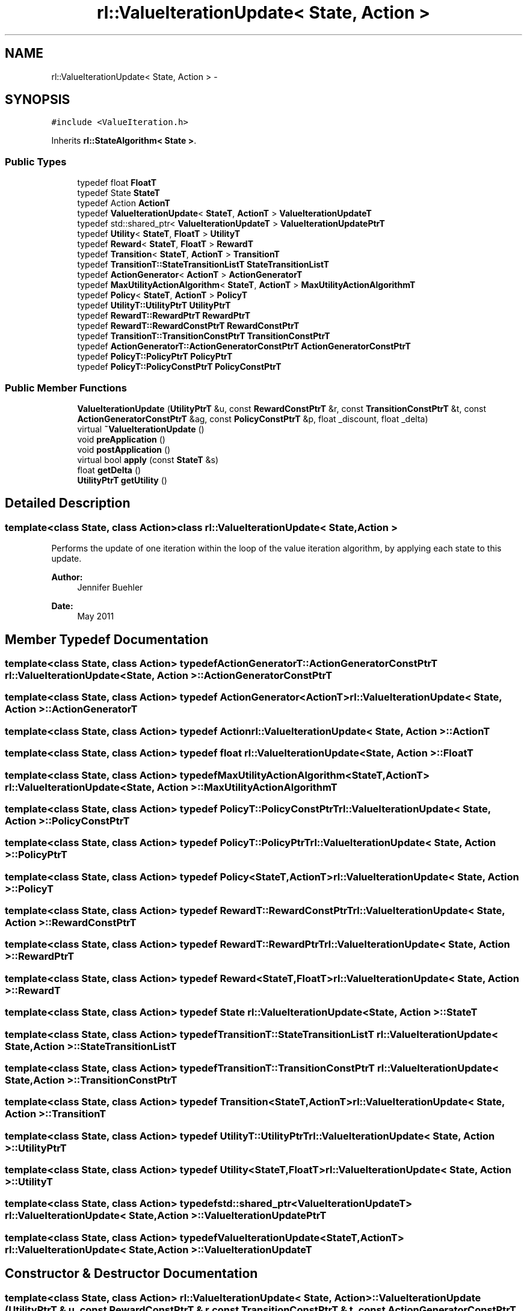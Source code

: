 .TH "rl::ValueIterationUpdate< State, Action >" 3 "Wed Oct 28 2015" "LearningAlgorithms" \" -*- nroff -*-
.ad l
.nh
.SH NAME
rl::ValueIterationUpdate< State, Action > \- 
.SH SYNOPSIS
.br
.PP
.PP
\fC#include <ValueIteration\&.h>\fP
.PP
Inherits \fBrl::StateAlgorithm< State >\fP\&.
.SS "Public Types"

.in +1c
.ti -1c
.RI "typedef float \fBFloatT\fP"
.br
.ti -1c
.RI "typedef State \fBStateT\fP"
.br
.ti -1c
.RI "typedef Action \fBActionT\fP"
.br
.ti -1c
.RI "typedef \fBValueIterationUpdate\fP< \fBStateT\fP, \fBActionT\fP > \fBValueIterationUpdateT\fP"
.br
.ti -1c
.RI "typedef std::shared_ptr< \fBValueIterationUpdateT\fP > \fBValueIterationUpdatePtrT\fP"
.br
.ti -1c
.RI "typedef \fBUtility\fP< \fBStateT\fP, \fBFloatT\fP > \fBUtilityT\fP"
.br
.ti -1c
.RI "typedef \fBReward\fP< \fBStateT\fP, \fBFloatT\fP > \fBRewardT\fP"
.br
.ti -1c
.RI "typedef \fBTransition\fP< \fBStateT\fP, \fBActionT\fP > \fBTransitionT\fP"
.br
.ti -1c
.RI "typedef \fBTransitionT::StateTransitionListT\fP \fBStateTransitionListT\fP"
.br
.ti -1c
.RI "typedef \fBActionGenerator\fP< \fBActionT\fP > \fBActionGeneratorT\fP"
.br
.ti -1c
.RI "typedef \fBMaxUtilityActionAlgorithm\fP< \fBStateT\fP, \fBActionT\fP > \fBMaxUtilityActionAlgorithmT\fP"
.br
.ti -1c
.RI "typedef \fBPolicy\fP< \fBStateT\fP, \fBActionT\fP > \fBPolicyT\fP"
.br
.ti -1c
.RI "typedef \fBUtilityT::UtilityPtrT\fP \fBUtilityPtrT\fP"
.br
.ti -1c
.RI "typedef \fBRewardT::RewardPtrT\fP \fBRewardPtrT\fP"
.br
.ti -1c
.RI "typedef \fBRewardT::RewardConstPtrT\fP \fBRewardConstPtrT\fP"
.br
.ti -1c
.RI "typedef \fBTransitionT::TransitionConstPtrT\fP \fBTransitionConstPtrT\fP"
.br
.ti -1c
.RI "typedef \fBActionGeneratorT::ActionGeneratorConstPtrT\fP \fBActionGeneratorConstPtrT\fP"
.br
.ti -1c
.RI "typedef \fBPolicyT::PolicyPtrT\fP \fBPolicyPtrT\fP"
.br
.ti -1c
.RI "typedef \fBPolicyT::PolicyConstPtrT\fP \fBPolicyConstPtrT\fP"
.br
.in -1c
.SS "Public Member Functions"

.in +1c
.ti -1c
.RI "\fBValueIterationUpdate\fP (\fBUtilityPtrT\fP &u, const \fBRewardConstPtrT\fP &r, const \fBTransitionConstPtrT\fP &t, const \fBActionGeneratorConstPtrT\fP &ag, const \fBPolicyConstPtrT\fP &p, float _discount, float _delta)"
.br
.ti -1c
.RI "virtual \fB~ValueIterationUpdate\fP ()"
.br
.ti -1c
.RI "void \fBpreApplication\fP ()"
.br
.ti -1c
.RI "void \fBpostApplication\fP ()"
.br
.ti -1c
.RI "virtual bool \fBapply\fP (const \fBStateT\fP &s)"
.br
.ti -1c
.RI "float \fBgetDelta\fP ()"
.br
.ti -1c
.RI "\fBUtilityPtrT\fP \fBgetUtility\fP ()"
.br
.in -1c
.SH "Detailed Description"
.PP 

.SS "template<class State, class Action>class rl::ValueIterationUpdate< State, Action >"
Performs the update of one iteration within the loop of the value iteration algorithm, by applying each state to this update\&. 
.PP
\fBAuthor:\fP
.RS 4
Jennifer Buehler 
.RE
.PP
\fBDate:\fP
.RS 4
May 2011 
.RE
.PP

.SH "Member Typedef Documentation"
.PP 
.SS "template<class State, class Action> typedef \fBActionGeneratorT::ActionGeneratorConstPtrT\fP \fBrl::ValueIterationUpdate\fP< State, Action >::\fBActionGeneratorConstPtrT\fP"

.SS "template<class State, class Action> typedef \fBActionGenerator\fP<\fBActionT\fP> \fBrl::ValueIterationUpdate\fP< State, Action >::\fBActionGeneratorT\fP"

.SS "template<class State, class Action> typedef Action \fBrl::ValueIterationUpdate\fP< State, Action >::\fBActionT\fP"

.SS "template<class State, class Action> typedef float \fBrl::ValueIterationUpdate\fP< State, Action >::\fBFloatT\fP"

.SS "template<class State, class Action> typedef \fBMaxUtilityActionAlgorithm\fP<\fBStateT\fP,\fBActionT\fP> \fBrl::ValueIterationUpdate\fP< State, Action >::\fBMaxUtilityActionAlgorithmT\fP"

.SS "template<class State, class Action> typedef \fBPolicyT::PolicyConstPtrT\fP \fBrl::ValueIterationUpdate\fP< State, Action >::\fBPolicyConstPtrT\fP"

.SS "template<class State, class Action> typedef \fBPolicyT::PolicyPtrT\fP \fBrl::ValueIterationUpdate\fP< State, Action >::\fBPolicyPtrT\fP"

.SS "template<class State, class Action> typedef \fBPolicy\fP<\fBStateT\fP,\fBActionT\fP> \fBrl::ValueIterationUpdate\fP< State, Action >::\fBPolicyT\fP"

.SS "template<class State, class Action> typedef \fBRewardT::RewardConstPtrT\fP \fBrl::ValueIterationUpdate\fP< State, Action >::\fBRewardConstPtrT\fP"

.SS "template<class State, class Action> typedef \fBRewardT::RewardPtrT\fP \fBrl::ValueIterationUpdate\fP< State, Action >::\fBRewardPtrT\fP"

.SS "template<class State, class Action> typedef \fBReward\fP<\fBStateT\fP,\fBFloatT\fP> \fBrl::ValueIterationUpdate\fP< State, Action >::\fBRewardT\fP"

.SS "template<class State, class Action> typedef State \fBrl::ValueIterationUpdate\fP< State, Action >::\fBStateT\fP"

.SS "template<class State, class Action> typedef \fBTransitionT::StateTransitionListT\fP \fBrl::ValueIterationUpdate\fP< State, Action >::\fBStateTransitionListT\fP"

.SS "template<class State, class Action> typedef \fBTransitionT::TransitionConstPtrT\fP \fBrl::ValueIterationUpdate\fP< State, Action >::\fBTransitionConstPtrT\fP"

.SS "template<class State, class Action> typedef \fBTransition\fP<\fBStateT\fP,\fBActionT\fP> \fBrl::ValueIterationUpdate\fP< State, Action >::\fBTransitionT\fP"

.SS "template<class State, class Action> typedef \fBUtilityT::UtilityPtrT\fP \fBrl::ValueIterationUpdate\fP< State, Action >::\fBUtilityPtrT\fP"

.SS "template<class State, class Action> typedef \fBUtility\fP<\fBStateT\fP,\fBFloatT\fP> \fBrl::ValueIterationUpdate\fP< State, Action >::\fBUtilityT\fP"

.SS "template<class State, class Action> typedef std::shared_ptr<\fBValueIterationUpdateT\fP> \fBrl::ValueIterationUpdate\fP< State, Action >::\fBValueIterationUpdatePtrT\fP"

.SS "template<class State, class Action> typedef \fBValueIterationUpdate\fP<\fBStateT\fP,\fBActionT\fP> \fBrl::ValueIterationUpdate\fP< State, Action >::\fBValueIterationUpdateT\fP"

.SH "Constructor & Destructor Documentation"
.PP 
.SS "template<class State, class Action> \fBrl::ValueIterationUpdate\fP< State, Action >::\fBValueIterationUpdate\fP (\fBUtilityPtrT\fP & u, const \fBRewardConstPtrT\fP & r, const \fBTransitionConstPtrT\fP & t, const \fBActionGeneratorConstPtrT\fP & ag, const \fBPolicyConstPtrT\fP & p, float _discount, float _delta)\fC [inline]\fP"

.PP
\fBParameters:\fP
.RS 4
\fIu\fP correctly initialised (but still empty/unlearned) model of utility\&. 
.br
\fIr\fP correctly initialised model of reward\&. 
.br
\fIt\fP correctly initialised transition model\&. 
.br
\fIag\fP action generator (generates all possible actions) for domain\&. If this object is NULL, the policy is fixed, and parameter policy MUST be non-NULL! Responsibility of ojbect is passed\&. 
.br
\fIp\fP policy for domain\&. If this object is NULL, the policy is NOT fixed, and parameter ag (\fBActionGenerator\fP) MUST be non-NULL! 
.br
\fI_discount\fP discount factor 
.br
\fI_delta\fP starting value for maximum change in the utility of any state\&. If utility change for a state exceeds this value, it is updated to the new utility change\&. The changed delta value after applying all states can be retrieved with getNewDelta()\&. 
.RE
.PP

.SS "template<class State, class Action> virtual \fBrl::ValueIterationUpdate\fP< State, Action >::~\fBValueIterationUpdate\fP ()\fC [inline]\fP, \fC [virtual]\fP"

.SH "Member Function Documentation"
.PP 
.SS "template<class State, class Action> virtual bool \fBrl::ValueIterationUpdate\fP< State, Action >::apply (const \fBStateT\fP & s)\fC [inline]\fP, \fC [virtual]\fP"

.PP
Implements \fBrl::StateAlgorithm< State >\fP\&.
.SS "template<class State, class Action> float \fBrl::ValueIterationUpdate\fP< State, Action >::getDelta ()\fC [inline]\fP"

.SS "template<class State, class Action> \fBUtilityPtrT\fP \fBrl::ValueIterationUpdate\fP< State, Action >::getUtility ()\fC [inline]\fP"

.SS "template<class State, class Action> void \fBrl::ValueIterationUpdate\fP< State, Action >::postApplication ()\fC [inline]\fP"
Has to be called after applying all states (see method apply(StateT&) ) 
.SS "template<class State, class Action> void \fBrl::ValueIterationUpdate\fP< State, Action >::preApplication ()\fC [inline]\fP"
Has to be called before applying all states (see method apply(StateT&) ) 

.SH "Author"
.PP 
Generated automatically by Doxygen for LearningAlgorithms from the source code\&.

